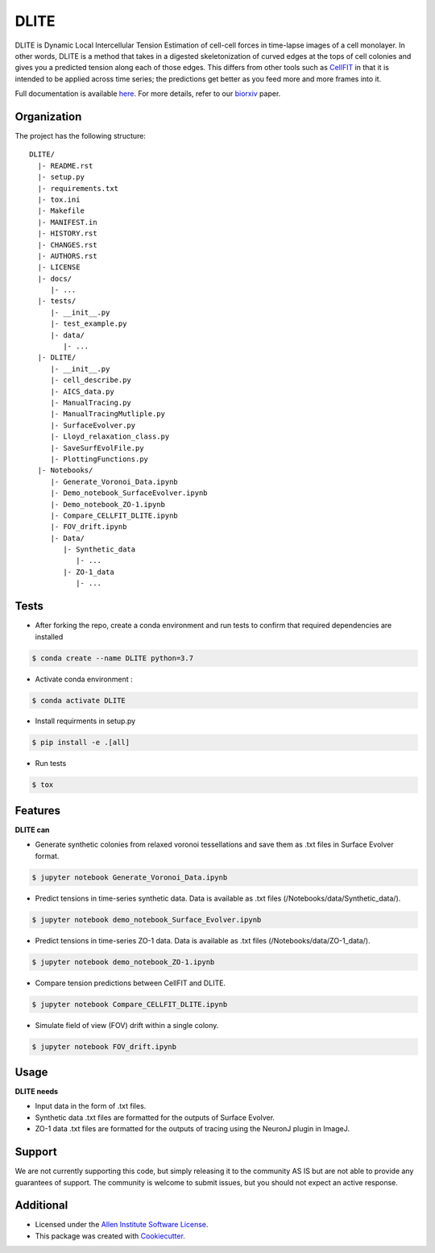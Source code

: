 =====================
DLITE
=====================


.. image:: https://travis-ci.com/AllenCellModeling/DLITE.svg?branch=master
        :target: https://travis-ci.com/AllenCellModeling/DLITE
        :alt: Build Status

.. image:: https://readthedocs.org/projects/dlite/badge/?version=latest
        :target: https://DLITE.readthedocs.io/en/latest/?badge=latest
        :alt: Documentation Status

.. image:: https://codecov.io/gh/AllenCellModeling/DLITE/branch/master/graph/badge.svg
  :target: https://codecov.io/gh/AllenCellModeling/DLITE
  :alt: Codecov Status


DLITE is Dynamic Local Intercellular Tension Estimation of cell-cell forces in time-lapse images of a cell monolayer. In other words, DLITE is a method that takes in a digested skeletonization of curved edges at the tops of cell colonies and gives you a predicted tension along each of those edges. This differs from other tools such as `CellFIT`_ in that it is intended to be applied across time series; the predictions get better as you feed more and more frames into it. 

Full documentation is available `here`_. For more details, refer to our `biorxiv`_ paper.

.. _here: https://DLITE.readthedocs.io
.. _CellFIT: http://www.civil.uwaterloo.ca/brodland/inferring-forces-in-cells.html 
.. _biorxiv: https://www.biorxiv.org/content/10.1101/541144v2.full
   
.. image:: https://user-images.githubusercontent.com/40371793/61190376-3f3bf800-a650-11e9-9e8f-51235200aca4.jpg
   :width: 750px
   :scale: 100 %
   :align: center
  
   
.. Add a section on what DLITE can do, as bullet points (It can: - load such and such format -...)
.. Add a section on what DLITE needs as inputs, how the input files need to be formatted
Organization
--------

The project has the following structure::

    DLITE/
      |- README.rst
      |- setup.py
      |- requirements.txt
      |- tox.ini
      |- Makefile
      |- MANIFEST.in
      |- HISTORY.rst
      |- CHANGES.rst
      |- AUTHORS.rst
      |- LICENSE
      |- docs/
         |- ...
      |- tests/
         |- __init__.py
         |- test_example.py
         |- data/
            |- ...
      |- DLITE/
         |- __init__.py
         |- cell_describe.py
         |- AICS_data.py
         |- ManualTracing.py
         |- ManualTracingMutliple.py
         |- SurfaceEvolver.py
         |- Lloyd_relaxation_class.py
         |- SaveSurfEvolFile.py
         |- PlottingFunctions.py
      |- Notebooks/
         |- Generate_Voronoi_Data.ipynb
         |- Demo_notebook_SurfaceEvolver.ipynb
         |- Demo_notebook_ZO-1.ipynb
         |- Compare_CELLFIT_DLITE.ipynb
         |- FOV_drift.ipynb
         |- Data/
            |- Synthetic_data
               |- ...
            |- ZO-1_data
               |- ...

Tests
--------

* After forking the repo, create a conda environment and run tests to confirm that required dependencies are installed

.. code-block:: bash

    $ conda create --name DLITE python=3.7

* Activate conda environment :

.. code-block:: bash

    $ conda activate DLITE

* Install requirments in setup.py

.. code-block:: bash

    $ pip install -e .[all]

* Run tests

.. code-block:: bash

    $ tox

Features
--------

**DLITE can**


* Generate synthetic colonies from relaxed voronoi tessellations and save them as .txt files in Surface Evolver format. 

.. code-block:: bash

    $ jupyter notebook Generate_Voronoi_Data.ipynb

* Predict tensions in time-series synthetic data. Data is available as .txt files (/Notebooks/data/Synthetic_data/). 

.. code-block:: bash

    $ jupyter notebook demo_notebook_Surface_Evolver.ipynb

* Predict tensions in time-series ZO-1 data. Data is available as .txt files (/Notebooks/data/ZO-1_data/). 

.. code-block:: bash

    $ jupyter notebook demo_notebook_ZO-1.ipynb

* Compare tension predictions between CellFIT and DLITE. 

.. code-block:: bash

    $ jupyter notebook Compare_CELLFIT_DLITE.ipynb

* Simulate field of view (FOV) drift within a single colony. 

.. code-block:: bash

    $ jupyter notebook FOV_drift.ipynb

Usage
------

**DLITE needs**


* Input data in the form of .txt files. 

* Synthetic data .txt files are formatted for the outputs of Surface Evolver.

*  ZO-1 data .txt files are formatted for the outputs of tracing using the NeuronJ plugin in ImageJ.
 
Support
-------
We are not currently supporting this code, but simply releasing it to the community AS IS but are not able to provide any guarantees of support. The community is welcome to submit issues, but you should not expect an active response.

Additional
-------

* Licensed under the `Allen Institute Software License`_.
* This package was created with Cookiecutter_.

.. _Allen Institute Software License: https://github.com/AllenCellModeling/DLITE/blob/master/LICENSE
.. _Cookiecutter: https://github.com/audreyr/cookiecutter
